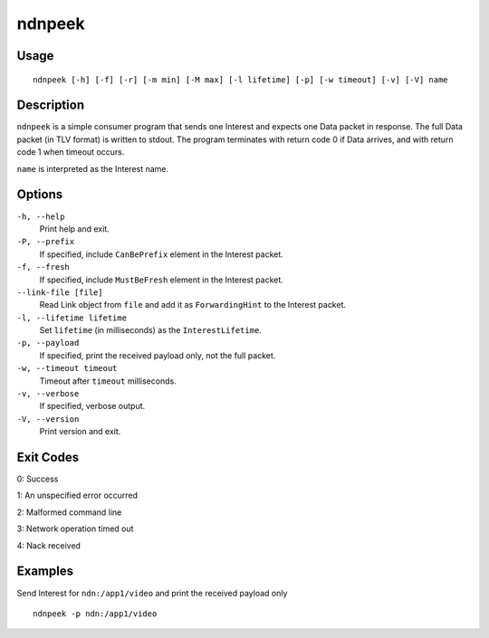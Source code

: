 ndnpeek
=======

Usage
-----

::

    ndnpeek [-h] [-f] [-r] [-m min] [-M max] [-l lifetime] [-p] [-w timeout] [-v] [-V] name

Description
-----------

``ndnpeek`` is a simple consumer program that sends one Interest and expects one Data
packet in response.  The full Data packet (in TLV format) is written to stdout.  The
program terminates with return code 0 if Data arrives, and with return code 1 when timeout
occurs.

``name`` is interpreted as the Interest name.

Options
-------

``-h, --help``
  Print help and exit.

``-P, --prefix``
  If specified, include ``CanBePrefix`` element in the Interest packet.

``-f, --fresh``
  If specified, include ``MustBeFresh`` element in the Interest packet.

``--link-file [file]``
  Read Link object from ``file`` and add it as ``ForwardingHint`` to the Interest packet.

``-l, --lifetime lifetime``
  Set ``lifetime`` (in milliseconds) as the ``InterestLifetime``.

``-p, --payload``
  If specified, print the received payload only, not the full packet.

``-w, --timeout timeout``
  Timeout after ``timeout`` milliseconds.

``-v, --verbose``
  If specified, verbose output.

``-V, --version``
  Print version and exit.

Exit Codes
----------

0: Success

1: An unspecified error occurred

2: Malformed command line

3: Network operation timed out

4: Nack received

Examples
--------

Send Interest for ``ndn:/app1/video`` and print the received payload only

::

    ndnpeek -p ndn:/app1/video
